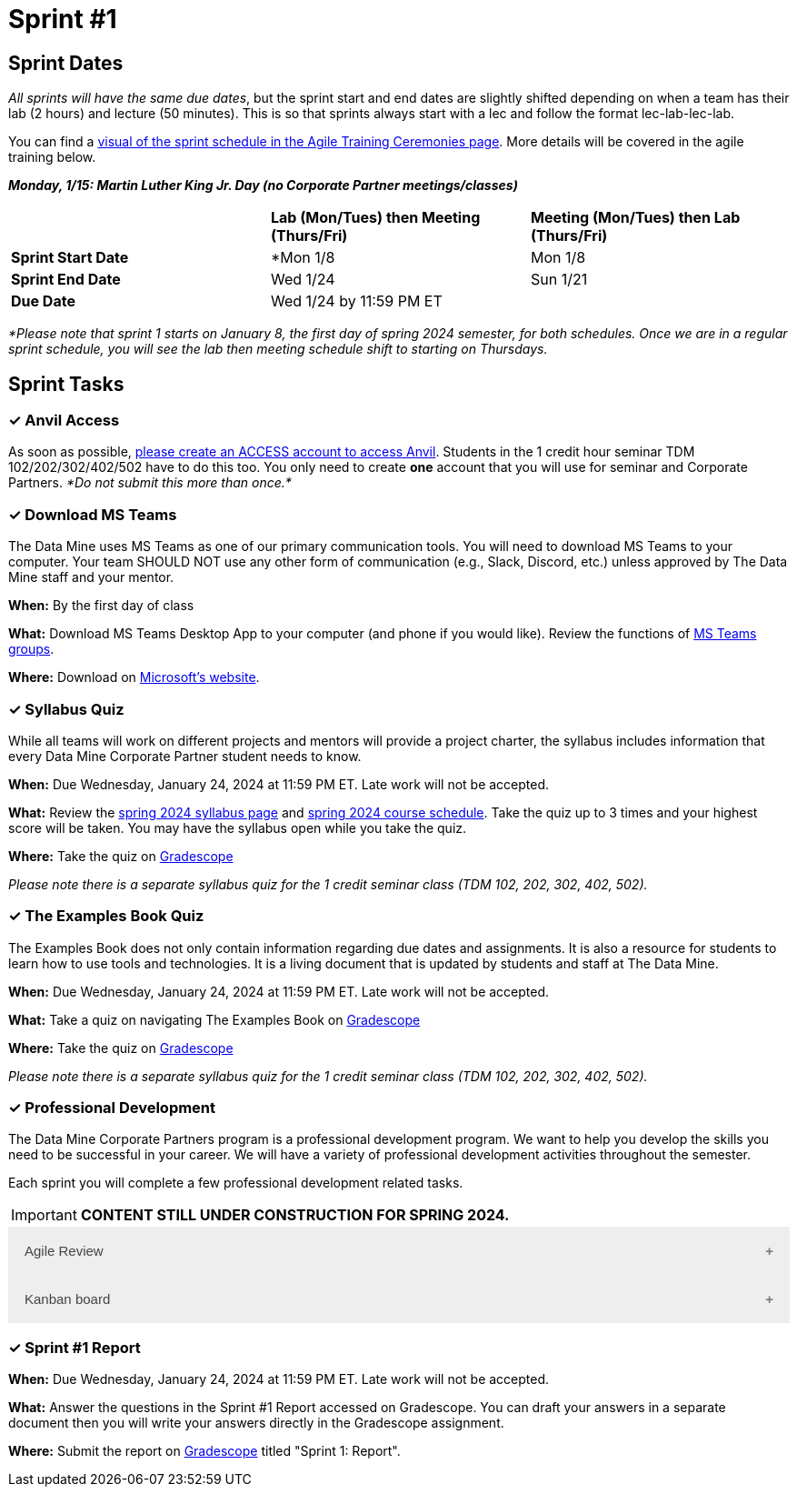 = Sprint #1

// Update intro video for spring?
// == Intro Video
// ++++
// <iframe width="560" height="315" src="https://www.youtube.com/embed/HesN2alnkuk" title="YouTube video player" frameborder="0" allow="accelerometer; autoplay; clipboard-write; encrypted-media; gyroscope; picture-in-picture; web-share" allowfullscreen></iframe>
// ++++


== Sprint Dates
_All sprints will have the same due dates_, but the sprint start and end dates are slightly shifted depending on when a team has their lab (2 hours) and lecture (50 minutes). This is so that sprints always start with a lec and follow the format lec-lab-lec-lab.

You can find a xref:agile:ceremonies.adoc#sprint-schedule[visual of the sprint schedule in the Agile Training Ceremonies page]. More details will be covered in the agile training below. 

*_Monday, 1/15:  Martin Luther King Jr. Day (no Corporate Partner meetings/classes)_*

[cols="<.^1,^.^1,^.^1"]
|===

| |*Lab (Mon/Tues) then Meeting (Thurs/Fri)* |*Meeting (Mon/Tues) then Lab (Thurs/Fri)*

|*Sprint Start Date*
|*Mon 1/8 
|Mon 1/8

|*Sprint End Date*
|Wed 1/24
|Sun 1/21

|*Due Date*
2+| Wed 1/24 by 11:59 PM ET

|===

_*Please note that sprint 1 starts on January 8, the first day of spring 2024 semester, for both schedules. Once we are in a regular sprint schedule, you will see the lab then meeting schedule shift to starting on Thursdays._


== Sprint Tasks

=== &#10003; Anvil Access

As soon as possible, link:https://the-examples-book.com/starter-guides/data-engineering/rcac/access-setup[please create an ACCESS account to access Anvil]. Students in the 1 credit hour seminar TDM 102/202/302/402/502 have to do this too. You only need to create *one* account that you will use for seminar and Corporate Partners. _*Do not submit this more than once.*_ 

=== &#10003; Download MS Teams

The Data Mine uses MS Teams as one of our primary communication tools. You will need to download MS Teams to your computer. Your team SHOULD NOT use any other form of communication (e.g., Slack, Discord, etc.) unless approved by The Data Mine staff and your mentor. 

*When:* By the first day of class

*What:* Download MS Teams Desktop App to your computer (and phone if you would like). Review the functions of xref:spring2024/ms_team.adoc[MS Teams groups]. 

*Where:* Download on https://www.microsoft.com/en-us/microsoft-teams/download-app[Microsoft's website].

=== &#10003; Syllabus Quiz

While all teams will work on different projects and mentors will provide a project charter, the syllabus includes information that every Data Mine Corporate Partner student needs to know. 

*When:* Due Wednesday, January 24, 2024 at 11:59 PM ET. Late work will not be accepted.  

*What:* Review the xref:spring2024/syllabus.adoc[spring 2024 syllabus page] and xref:spring2024/schedule.adoc[spring 2024 course schedule]. Take the quiz up to 3 times and your highest score will be taken. You may have the syllabus open while you take the quiz.

*Where:* Take the quiz on link:https://www.gradescope.com/[Gradescope] 

_Please note there is a separate syllabus quiz for the 1 credit seminar class (TDM 102, 202, 302, 402, 502)._

=== &#10003; The Examples Book Quiz 

The Examples Book does not only contain information regarding due dates and assignments. It is also a resource for students to learn how to use tools and technologies. It is a living document that is updated by students and staff at The Data Mine.

*When:* Due Wednesday, January 24, 2024 at 11:59 PM ET. Late work will not be accepted.  

*What:* Take a quiz on navigating The Examples Book on link:https://www.gradescope.com/[Gradescope] 

*Where:* Take the quiz on link:https://www.gradescope.com/[Gradescope] 

_Please note there is a separate syllabus quiz for the 1 credit seminar class (TDM 102, 202, 302, 402, 502)._

=== &#10003; Professional Development 

The Data Mine Corporate Partners program is a professional development program. We want to help you develop the skills you need to be successful in your career. We will have a variety of professional development activities throughout the semester.

Each sprint you will complete a few professional development related tasks. 

[IMPORTANT]
====
*CONTENT STILL UNDER CONSTRUCTION FOR SPRING 2024.*
====

// To begin, let's review confidentiality, netiquette, and email communication.

++++
<html>
<head>
<meta name="viewport" content="width=device-width, initial-scale=1">
<style>
.accordion {
  background-color: #eee;
  color: #444;
  cursor: pointer;
  padding: 18px;
  width: 100%;
  border: none;
  text-align: left;
  outline: none;
  font-size: 15px;
  transition: 0.4s;
}

.active, .accordion:hover {
  background-color: #ccc;
}

.accordion:after {
  content: '\002B';
  color: #777;
  font-weight: bold;
  float: right;
  margin-left: 5px;
}

.active:after {
  content: "\2212";
}

.panel {
  padding: 0 18px;
  background-color: white;
  max-height: 0;
  overflow: hidden;
  transition: max-height 0.2s ease-out;
}
</style>
</head>
<body>

<button class="accordion">Agile Review</button>
<div class="panel">
	<div>
		<p><b>When: </b>Due Wednesday, January 24, 2024 at 11:59 PM ET. Late work will not be accepted.
		</p>
	</div>
	<div>
		<p><b>What: </b>Complete the <a href="https://the-examples-book.com/crp/students/agile-training">Agile in The Data Mine Training</a>,participant in the Lego lab activity, and take the quiz.</b></p>
	</div>
	<div>
		<p><b>Where: </b>Complete the knowledge check for this professional development training on <a href="https://www.gradescope.com/">Gradescope</a> in the assignment "Sprint 1: Professional Development".</p>
  </div>
</div>
<button class="accordion">Kanban board</button>
<div class="panel">
	<div>
		<p><b>When: </b>Due Wednesday, January 24, 2024 at 11:59 PM ET. Late work will not be accepted.
		</p>
	</div>
	<div>
		<p><b>What: </b>Watch <a href="https://www.youtube.com/watch?v=R8dYLbJiTUE"> Intro to Kanban in Under 5 Minutes (What is Kanban, Learn Kanban) </a> (4 minutes).</p>
	</div>
	<div>
		<p><b>Where: </b>Upload a screenshot of your teams Kanban board on <a href="https://www.gradescope.com/">Gradescope</a> in the assignment "Sprint 1: Professional Development".</p>
  </div>
</div>

<script>
var acc = document.getElementsByClassName("accordion");
var i;

for (i = 0; i < acc.length; i++) {
  acc[i].addEventListener("click", function() {
    this.classList.toggle("active");
    var panel = this.nextElementSibling;
    if (panel.style.maxHeight) {
      panel.style.maxHeight = null;
    } else {
      panel.style.maxHeight = panel.scrollHeight + "px";
    } 
  });
}
</script>

</body>
</html>
++++

=== &#10003; Sprint #1 Report 

*When:* Due Wednesday, January 24, 2024 at 11:59 PM ET. Late work will not be accepted. 

*What:* Answer the questions in the Sprint #1 Report accessed on Gradescope. You can draft your answers in a separate document then you will write your answers directly in the Gradescope assignment. 

*Where:* Submit the report on link:https://www.gradescope.com/[Gradescope] titled "Sprint 1: Report".
